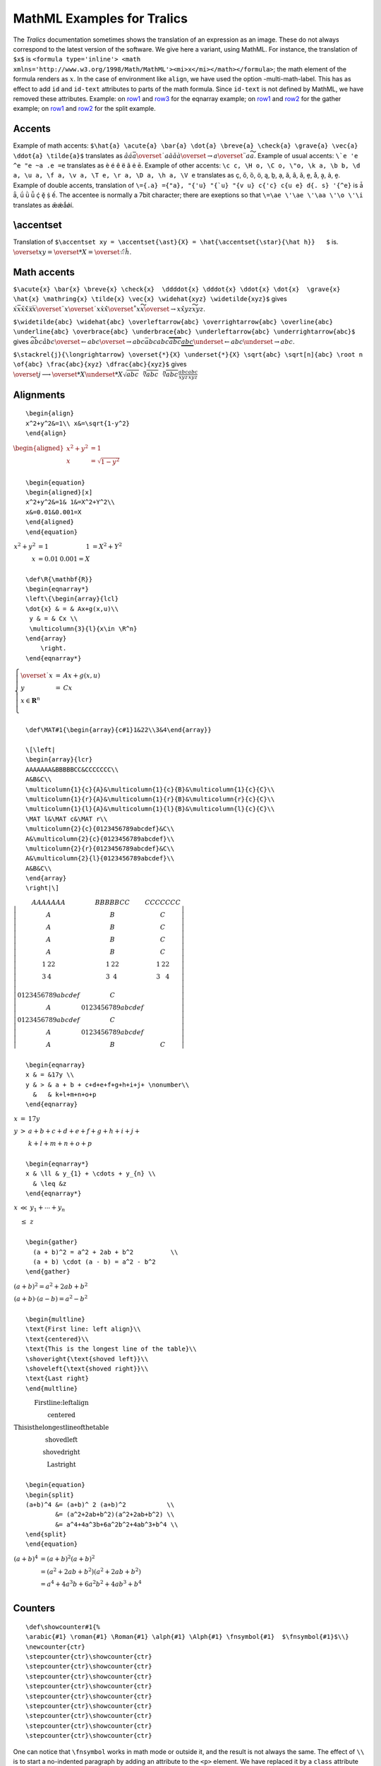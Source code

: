 MathML Examples for Tralics
===========================

The *Tralics* documentation sometimes shows the translation of an
expression as an image. These do not always correspond to the latest
version of the software. We give here a variant, using MathML. For
instance, the translation of ``$x$`` is
``<formula type='inline'> <math xmlns='http://www.w3.org/1998/Math/MathML'><mi>x</mi></math></formula>``;
the math element of the formula renders as :math:`x`. In the case of
environment like ``align``, we have used the option -multi-math-label.
This has as effect to add ``id`` and ``id-text`` attributes to parts of
the math formula. Since ``id-text`` is not defined by MathML, we have
removed these attributes. Example: on `row1 <#uid1>`__ and
`row3 <#uid2>`__ for the eqnarray example; on `row1 <#uid3>`__ and
`row2 <#uid3>`__ for the gather example; on `row1 <#uid5>`__ and
`row2 <#uid6>`__ for the split example.

.. _accent1:

Accents
-------

Example of math accents:
``$\hat{a} \acute{a} \bar{a} \dot{a} \breve{a} \check{a} \grave{a} \vec{a} \ddot{a} \tilde{a}$``
translates as
:math:`\hat{a}\acute{a}\bar{a}\overset{˙}{a}\breve{a}\check{a}\grave{a}\overset{\rightarrow}{a}\overset{¨}{a}\widetilde{a}`.
Example of usual accents: :literal:`\\`e \'e \^e \"e \~a \.e \=e`
translates as è é ê ë ã ė ē. Example of other accents:
``\c c, \H o, \C o, \"o, \k a, \b b, \d a, \u a, \f a, \v a, \T e, \r a, \D a, \h a, \V e``
translates as ç, ő, ȍ, ö, ą, ḇ, ạ, ă, ȃ, ǎ, ḛ, å, ḁ, ả, ḙ. Example of
double accents, translation of
:literal:`\\={\.a} \={\"a}, \"{\'u} \"{\`u} \"{\v u} \c{\'c} \c{\u e} \d{\. s} \'{\^e}`
is ǡ ǟ, ǘ ǜ ǚ ḉ ḝ ṩ ế. The accentee is normally a 7bit character; there
are exeptions so that ``\=\ae \'\ae \'\aa \'\o \'\i`` translates as
ǣǽǻǿí.

\\accentset
-----------

Translation of
``$\accentset xy = \accentset{\ast}{X} = \hat{\accentset{\star}{\hat h}}   $``
is.
:math:`\overset{x}{y} = \overset{*}{X} = \hat{\overset{☆}{\hat{h}}}`.

.. _acute:

Math accents
------------

``$\acute{x} \bar{x} \breve{x} \check{x}  \ddddot{x} \dddot{x} \ddot{x} \dot{x}  \grave{x} \hat{x} \mathring{x} \tilde{x} \vec{x} \widehat{xyz} \widetilde{xyz}$``
gives
:math:`\acute{x}\bar{x}\breve{x}\check{x}\ddddot{x}\dddot{x}\overset{¨}{x}\overset{˙}{x}\grave{x}\hat{x}\overset{˚}{x}\widetilde{x}\overset{\rightarrow}{x}\hat{xyz}\widetilde{xyz}`.

``$\widetilde{abc} \widehat{abc} \overleftarrow{abc} \overrightarrow{abc} \overline{abc} \underline{abc} \overbrace{abc} \underbrace{abc} \underleftarrow{abc} \underrightarrow{abc}$``
gives
:math:`\widetilde{abc}\hat{abc}\overset{\leftarrow}{abc}\overset{\rightarrow}{abc}\bar{abc}\underline{abc}\overbrace{abc}\underbrace{abc}\underset{\leftarrow}{abc}\underset{\rightarrow}{abc}`.

``$\stackrel{j}{\longrightarrow} \overset{*}{X} \underset{*}{X} \sqrt{abc} \sqrt[n]{abc} \root n \of{abc} \frac{abc}{xyz} \dfrac{abc}{xyz}$``
gives
:math:`\overset{j}{\longrightarrow}\overset{*}{X}\underset{*}{X}\sqrt{abc}\sqrt[n]{abc}\sqrt[n]{abc}\frac{abc}{xyz}\frac{abc}{xyz}`

.. _align:

Alignments
----------

.. container:: ltx-source

   ::

      \begin{align}
      x^2+y^2&=1\\ x&=\sqrt{1-y^2}
      \end{align}

:math:`\begin{aligned}
{x^{2} + y^{2}} & {= 1} \\
x & {= \sqrt{1 - y^{2}}} \\
\end{aligned}`

.. container:: ltx-source

   ::

      \begin{equation}
      \begin{aligned}[x]
      x^2+y^2&=1& 1&=X^2+Y^2\\
      x&=0.01&0.001=X
      \end{aligned}
      \end{equation}

:math:`\begin{array}{rlrl}
{x^{2} + y^{2}} & {= 1} & 1 & {= X^{2} + Y^{2}} \\
x & {= 0.01} & {0.001 = X} & \\
\end{array}`

.. container:: ltx-source

   ::

      \def\R{\mathbf{R}}
      \begin{eqnarray*}
      \left\{\begin{array}{lcl}
      \dot{x} & = & Ax+g(x,u)\\
       y & = & Cx \\
       \multicolumn{3}{l}{x\in \R^n} 
      \end{array}
          \right.
      \end{eqnarray*}

:math:`\begin{array}{r}
\left\{ \begin{array}{lcl}
\overset{˙}{x} & = & {Ax + g\left( x,u \right)} \\
y & = & {Cx} \\
{x \in \mathbf{R}^{n}} & & \\
\end{array} \right. \\
\end{array}`

.. container:: ltx-source

   ::

      \def\MAT#1{\begin{array}{c#1}1&22\\3&4\end{array}}

      \[\left|
      \begin{array}{lcr}
      AAAAAAA&BBBBBCC&CCCCCCC\\
      A&B&C\\
      \multicolumn{1}{c}{A}&\multicolumn{1}{c}{B}&\multicolumn{1}{c}{C}\\
      \multicolumn{1}{r}{A}&\multicolumn{1}{r}{B}&\multicolumn{r}{c}{C}\\
      \multicolumn{1}{l}{A}&\multicolumn{1}{l}{B}&\multicolumn{l}{c}{C}\\
      \MAT l&\MAT c&\MAT r\\
      \multicolumn{2}{c}{0123456789abcdef}&C\\
      A&\multicolumn{2}{c}{0123456789abcdef}\\
      \multicolumn{2}{r}{0123456789abcdef}&C\\
      A&\multicolumn{2}{l}{0123456789abcdef}\\
      A&B&C\\
      \end{array}
      \right|\]

:math:`\left| \begin{matrix}
{AAAAAAA} & {BBBBBCC} & {CCCCCCC} \\
A & B & C \\
A & B & C \\
A & B & C \\
A & B & C \\
\begin{array}{cl}
1 & 22 \\
3 & 4 \\
\end{array} & \begin{matrix}
1 & 22 \\
3 & 4 \\
\end{matrix} & \begin{array}{cr}
1 & 22 \\
3 & 4 \\
\end{array} \\
{0123456789abcdef} & C & \\
A & {0123456789abcdef} & \\
{0123456789abcdef} & C & \\
A & {0123456789abcdef} & \\
A & B & C \\
\end{matrix} \right|`

.. container:: ltx-source

   ::

      \begin{eqnarray}
      x & = &17y \\
      y & > & a + b + c+d+e+f+g+h+i+j+ \nonumber\\
        &   & k+l+m+n+o+p
      \end{eqnarray}

:math:`\begin{array}{ccl} x & = & {17y} \\ y & > & {a + b + c + d + e + f + g + h + i + j +} \\ & & {k + l + m + n + o + p} \\ \end{array}`

.. container:: ltx-source

   ::

      \begin{eqnarray*}
      x & \ll & y_{1} + \cdots + y_{n} \\
        & \leq &z
      \end{eqnarray*}

:math:`\begin{array}{ccl} x & \ll & {y_{1} + \cdots + y_{n}} \\ & \leq & z \\ \end{array}`

.. container:: ltx-source
   :name: gather

   ::

      \begin{gather}
        (a + b)^2 = a^2 + 2ab + b^2          \\
        (a + b) \cdot (a - b) = a^2 - b^2
      \end{gather}

:math:`\begin{matrix}
{\left( a + b \right)^{2} = a^{2} + 2ab + b^{2}} \\
{\left( a + b \right) \cdot \left( a - b \right) = a^{2} - b^{2}} \\
\end{matrix}`

.. container:: ltx-source

   ::

      \begin{multline}
      \text{First line: left align}\\
      \text{centered}\\
      \text{This is the longest line of the table}\\
      \shoveright{\text{shoved left}}\\
      \shoveleft{\text{shoved right}}\\
      \text{Last right}
      \end{multline}

:math:`\begin{matrix}
{\text{First}\text{line:}\text{left}\text{align}} \\
\text{centered} \\
{\text{This}\text{is}\text{the}\text{longest}\text{line}\text{of}\text{the}\text{table}} \\
{\text{shoved}\text{left}} \\
{\text{shoved}\text{right}} \\
{\text{Last}\text{right}} \\
\end{matrix}`

.. container:: ltx-source
   :name: split

   ::

      \begin{equation}
      \begin{split}
      (a+b)^4 &= (a+b)^ 2 (a+b)^2           \\
              &= (a^2+2ab+b^2)(a^2+2ab+b^2) \\
              &= a^4+4a^3b+6a^2b^2+4ab^3+b^4 \\
      \end{split}
      \end{equation}

:math:`\begin{array}{cl} \left( a + b \right)^{4} & {= \left( a + b \right)^{2}\left( a + b \right)^{2}} \\ & {= \left( a^{2} + 2ab + b^{2} \right)\left( a^{2} + 2ab + b^{2} \right)} \\ & {= a^{4} + 4a^{3}b + 6a^{2}b^{2} + 4ab^{3} + b^{4}} \\ \end{array}`

Counters
--------

.. container:: ltx-source

   ::

      \def\showcounter#1{%
      \arabic{#1} \roman{#1} \Roman{#1} \alph{#1} \Alph{#1} \fnsymbol{#1}  $\fnsymbol{#1}$\\}
      \newcounter{ctr}
      \stepcounter{ctr}\showcounter{ctr}
      \stepcounter{ctr}\showcounter{ctr}
      \stepcounter{ctr}\showcounter{ctr}
      \stepcounter{ctr}\showcounter{ctr}
      \stepcounter{ctr}\showcounter{ctr}
      \stepcounter{ctr}\showcounter{ctr}
      \stepcounter{ctr}\showcounter{ctr}
      \stepcounter{ctr}\showcounter{ctr}
      \stepcounter{ctr}\showcounter{ctr}

One can notice that ``\fnsymbol`` works in math mode or outside it, and
the result is not always the same. The effect of ``\\`` is to start a
no-indented paragraph by adding an attribute to the ``<p>`` element. We
have replaced it by a ``class`` attribute interpreted by the style
sheet.

.. container:: blanc

   1 i I a A \* :math:`*`

   2 ii II b B :math:`\dagger` :math:`\dagger`

   3 iii III c C :math:`\ddagger` :math:`\ddagger`

   4 iv IV d D § :math:`§`

   5 v V e E ¶ :math:`¶`

   6 vi VI f F :math:`\parallel` :math:`\parallel`

   7 vii VII g G \*\* :math:`**`

   8 viii VIII h H :math:`\dagger \dagger` :math:`\dagger \dagger`

   9 ix IX i I :math:`\ddagger \ddagger` :math:`\ddagger \ddagger`

The default translation of a Greek letter like ``\alpha`` is an entity.
There is an option -noentnames that replaces the entity names by
character references ``&alpha;`` will be replaced by ``&#x3B1;``. We
show here the entities.
:math:`\alpha\beta\gamma\delta\epsilon\epsilon\zeta\eta\theta\iota\kappa\lambda\mu\nu\xi\pi\rho\sigma\tau\upsilon\varphi\chi\psi\omega\varpi\varrho\varsigma\phi ϰ\vartheta`
:math:`\Gamma\Delta\Theta\Lambda\Xi\Sigma\mathrm{\Upsilon}\Phi\Pi\Psi\Omega`,
and the text version: α β γ δ ϵ ϵ ζ η θ ι κ λ μ ν ξ π ρ σ τ υ φ χ ψ ω ϖ
ϱ ς ϕ ϰ ϑ Γ Δ Θ Λ Ξ Σ ϒ Φ Π Ψ Ω

Binom
-----

.. container:: ltx-source

   ::

       
      \def\n{\mathchoice{a}{b}{c}{d}}
      $$\binom{\frac{\n+m}{2}} \n \quad
      \tbinom{\frac{\n+m}{2}} \n \quad
      \dbinom{\frac{\n+m}{2}} \n\qquad
      {}^{\binom{\frac{\n+m}{2}} \n \quad
      \tbinom{\frac{\n+m}{2}} \n \quad
      \dbinom{\frac{\n+m}{2}} \n}$$

:math:`\binom{\binom{c + m}{2}}{b}\binom{\binom{d + m}{2}}{c}\binom{\binom{c + m}{2}}{b}{}^{{(\binom{\binom{d + m}{2}}{d})}{(\binom{\binom{d + m}{2}}{c})}{(\binom{\binom{c + m}{2}}{b})}}`

.. container:: ltx-source

   ::

      ${a\over b}\quad {a\above1pt b}\quad {a\atop b}$
      ${a\overwithdelims() b}\quad {a\abovewithdelims()1pt b}%
        \quad {a\atopwithdelims() b}$

Translates as :math:`\frac{a}{b}\frac{a}{b}\binom{a}{b}` and
:math:`\left( \frac{a}{b} \right)\left( \frac{a}{b} \right)\binom{a}{b}`.

Bmod
----

.. container:: ltx-source

   ::

      \begin{align*}
      u& \equiv v+1 \mod{n^2} \\
      u& \equiv v+1 \bmod{n^2} \\
      u&   =    v+1 \pmod{n^2} \\
      u&   =    v+1 \pod{n^2} \\
      \end{align*}

:math:`\begin{aligned}
u & {\equiv v + 1\mspace{600mu}\operatorname{mod}\; n^{2}} \\
u & {\equiv v + 1\;\operatorname{mod}\; n^{2}} \\
u & {= v + 1\mspace{1800mu}\left( \operatorname{mod}\; n^{2} \right)} \\
u & {= v + 1\mspace{1800mu}\left( n^{2} \right)} \\
\end{aligned}`

\\boxed
-------

``$x = \boxed{\frac12}+z$`` translates as :math:`x = \begin{matrix}
\frac{1}{2} \\
\end{matrix} + z`.

Cases
-----

.. container:: ltx-source

   ::

      \[\text{The sign function: \ } 
      \mathcal{S}(x) = \begin{cases}
      -1&x<0 \\
      0&x=0 \\
      1&x>0
      \end{cases}
      \]

:math:`\text{The}\text{sign}\text{function:}\mathcal{S}\left( x \right) = \begin{cases}
{- 1} & {x < 0} \\
0 & {x = 0} \\
1 & {x > 0} \\
\end{cases}`

.. _math-font:

Math fonts
----------

``${\cal ABCDE FGHIJ KLMNO PQRST UVWXYZ}$`` gives
:math:`{\mathcal{A}\mathcal{B}\mathcal{C}\mathcal{D}\mathcal{E}}{\mathcal{F}\mathcal{G}\mathcal{H}\mathcal{I}\mathcal{J}}{\mathcal{K}\mathcal{L}\mathcal{M}\mathcal{N}\mathcal{O}}{\mathcal{P}\mathcal{Q}\mathcal{R}\mathcal{S}\mathcal{T}}{\mathcal{U}\mathcal{V}\mathcal{W}\mathcal{X}\mathcal{Y}\mathcal{Z}}`
when using Unicode characters in the SMP and
:math:`\mathcal{ABCDE}\mathcal{FGHIJ}\mathcal{KLMNO}\mathcal{PQRST}\mathcal{UVWXYZ}`
when using 7-bit characters and ``mathvariant`` attribute. The two
results should be identical.

Style
-----

.. container:: ltx-source

   ::

      ${\frac12}{x\displaystyle\frac 12} 
      {x\textstyle\frac 12}{x\scriptstyle\frac 12}{x\scriptscriptstyle\frac 12} \qquad
      {x\displaystyle a}+{x\textstyle a}+{x\scriptstyle a}+{x\scriptscriptstyle a}\qquad
      \frac{x\displaystyle a}{x\textstyle b}+\frac{x\scriptstyle a}{x\scriptscriptstyle b}$

Translates to

:math:`\frac{1}{2}{x\frac{1}{2}}{x\frac{1}{2}}{x\frac{1}{2}}{x\frac{1}{2}}{xa} + {xa} + {xa} + {xa}\frac{xa}{xb} + \frac{xa}{xb}`

.. _frac:

Fractions
---------

.. container:: ltx-source

   ::

      $$\frac12 \dfrac 12 \tfrac12 \qquad
      {}^{\frac12 \dfrac 12 \tfrac12}$$

:math:`\frac{1}{2}\frac{1}{2}\frac{1}{2}{}^{\frac{1}{2}\frac{1}{2}\frac{1}{2}}`

.. container:: ltx-source

   ::

      \def\N{\mathchoice{a}{b}{c}{d}}
      $$\frac{\N\frac{\N+m}{2}} \N \quad
      \tfrac{\N\frac{\N+m}{2}} \N \quad
      \dfrac{\N\frac{\N+m}{2}} \N
      $$

:math:`\frac{b\frac{c + m}{2}}{b}\frac{c\frac{d + m}{2}}{c}\frac{b\frac{c + m}{2}}{b}`

.. container:: ltx-source

   ::

      $$\genfrac{}{}{}{}12 % this is \frac 
      \genfrac[]{2pt}{2}{aaa}{bbb} % brackets, small, thick 
      \genfrac(){0cm}{0}nm % this is \dbinom 
      $$

:math:`\frac{1}{2}\left\lbrack \frac{aaa}{bbb} \right\rbrack\binom{n}{m}`

.. _math1:

Math tables
-----------

.. container:: ltx-source

   ::

      $\smallint \int \land \wedge \lor \owns \ni \notin
      \neg \lnot \gets \leftarrow \to \rightarrow
      \gtrless \geqslant \leqslant \iff \backslash$

Translation
:math:`\left. \int\int \land \land \vee \ni \ni \notin \neg\neg\leftarrow\leftarrow\rightarrow\rightarrow \gtrless \geqslant \leqslant \Leftrightarrow \smallsetminus \right.`

.. container:: ltx-source

   ::

       
      $ \pm \mp \times \div \ast \star \circ \bullet \cdot 
      \cap \cup \uplus \sqcap \sqcup \vee \wedge \setminus \wr
      \diamond \bigtriangleup \bigtriangledown \triangleleft \triangleright
      \oplus \ominus \otimes \oslash \odot \bigcirc \dagger \ddagger \amalg$

Table 8.4
:math:`\pm \mp \times \div *☆ \circ \bullet \cdot \cap \cup \uplus \sqcap \sqcup \vee \land \smallsetminus \wr \diamond \bigtriangleup \bigtriangledown \triangleleft \triangleright \oplus \ominus \otimes \oslash \odot ◯ \dagger \ddagger \amalg`

.. container:: ltx-source

   ::

      $\le \leq \succ \simeq \parallel \subseteq \sqsubset \doteq
      \ge \geq \sim \mid \subset \subseteq \ne \neq \frown \vdash
      \equiv \perp \ll \supset \cong \smile \in \dashv 
      \models \preceq \gg \approx \Join \sqsubseteq \ni
      \prec \succeq \asymp \bowtie \sqsupseteq \propto$

Table 8.5
:math:`\leq \leq \succ \simeq \parallel \subseteq ⊏ \doteq \geq \geq \sim \mid \subset \subseteq \neq \neq \frown \vdash \equiv \bot \ll \supset \cong \smile \in \dashv \models \preceq \gg \approx \bowtie \sqsubseteq \ni \prec \succeq \asymp \bowtie \sqsupseteq \propto`

.. container:: ltx-source

   ::

      $\leftarrow\longleftarrow  \Leftarrow \Longleftarrow 
      \rightarrow \longrightarrow \Rightarrow \Longrightarrow
      \leftrightarrow \Leftrightarrow \longleftrightarrow\Longleftrightarrow
      \mapsto \longmapsto \hookleftarrow \hookrightarrow
      \leftharpoondown \leftharpoonup \rightharpoondown \rightharpoonup
      \uparrow \Uparrow  \updownarrow \Updownarrow 
      \downarrow \Downarrow \nearrow \searrow \swarrow \nwarrow
      $

Table 8.6
:math:`\left. \leftarrow\longleftarrow\Leftarrow\Longleftarrow\rightarrow\longrightarrow\Rightarrow\Longrightarrow\leftrightarrow\Leftrightarrow\longleftrightarrow\Longleftrightarrow\mapsto\longmapsto\hookleftarrow\hookrightarrow\leftharpoondown\leftharpoonup\rightharpoondown\rightharpoonup\uparrow\Uparrow\updownarrow\Updownarrow\downarrow\Downarrow\nearrow\searrow\swarrow\nwarrow \right.`

.. container:: ltx-source

   ::

      $\ldots \prime \exists \Diamond \top \bot \mho 
      \cdots \forall \nabla \imath \flat \clubsuit \Re
      \vdots \infty \surd \jmath \natural \diamondsuit \Im
      \ddots \hbar \square \ell \sharp \heartsuit \angle
      \aleph \emptyset \triangle \neg \wp \spadesuit \partial$

Table 8.7:
:math:`...'\exists \diamond \top\bot ℧\cdots\forall\nabla\imath\flat\clubsuit\Re \vdots \infty{\sqrt{}}j\natural ♦\Im \ddots \hslash\square\ell\sharp ♥\angle\aleph\varnothing\vartriangle\neg\wp\spadesuit\partial`

.. container:: ltx-source

   ::

      $\coprod \bigvee \bigwedge \biguplus \bigcap \bigcup \int \sum 
       \prod \bigotimes \bigoplus \oint \bigsqcup  \bigodot$

Table 8.8:
:math:`\coprod\bigvee\bigwedge \uplus \bigcap\bigcup\int\sum\prod\bigotimes\bigoplus\oint\bigsqcup\bigodot`

.. container:: ltx-source

   ::

       
      $$\arccos^2 (x),\, \arcsin^2(x),\,  \arctan^2(x),\,  \arg^2(x),\, 
        \cos^2(x),\,  \cosh^2(x)  ,\, \cot^2(x)$$
      $$\coth^2(x),\, \csc^2(x),\,   \deg^2(x),\,   \dim^2(x),\, \exp^2(x),\, 
        \hom^2(x),\,  \ker^2(x) ,\, \lg^2(x)$$
      $$\ln^2(x),\, \log^2(x),\,  \Pr^2(x),\, \sec^2(x),\, \sin^2(x) 
        ,\,\sinh^2(x),\,  \tan^2(x),\, \tanh^2(x) $$
      $$\det_{x=1},\, \gcd_{x=1},\, \inf_{x=1},\, \injlim_{x=1},\, \lim_{x=1},\, 
      \liminf_{x=1},\,\limsup_{x=1},\,\max_{x=1},\, \min_{x=1},\, 
       \projlim_{x=1},\, \sup_{x=1}
      $$

Table 8.9

:math:`\arccos^{2}\left( x \right),\,\arcsin^{2}\left( x \right),\,\arctan^{2}\left( x \right),\,\arg^{2}\left( x \right),\,\cos^{2}\left( x \right),\,\cosh^{2}\left( x \right),\,\cot^{2}\left( x \right)`
:math:`\coth^{2}\left( x \right),\,\csc^{2}\left( x \right),\,\deg^{2}\left( x \right),\,\dim^{2}\left( x \right),\,\exp^{2}\left( x \right),\,\hom^{2}\left( x \right),\,\ker^{2}\left( x \right),\,\lg^{2}\left( x \right)`
:math:`\ln^{2}\left( x \right),\,\log^{2}\left( x \right),\,\Pr^{2}\left( x \right),\,\sec^{2}\left( x \right),\,\sin^{2}\left( x \right),\,\sinh^{2}\left( x \right),\,\tan^{2}\left( x \right),\,\tanh^{2}\left( x \right)`
:math:`\det\limits_{x = 1},\,\gcd\limits_{x = 1},\,\inf\limits_{x = 1},\,\operatorname{inj\ lim}\limits_{x = 1},\,\lim\limits_{x = 1},\,\operatorname{lim\ inf}\limits_{x = 1},\,\operatorname{lim\ sup}\limits_{x = 1},\,\max\limits_{x = 1},\,\min\limits_{x = 1},\,\operatorname{proj\ lim}\limits_{x = 1},\,\sup\limits_{x = 1}`

.. container:: ltx-source

   ::

      \def\kernel{\frac{x^1_2}{y^3_4}}
      \def\test{
      \left\lmoustache\left\uparrow\left\Uparrow\left\updownarrow\left\lgroup
      \kernel
      \right\rgroup\right\Updownarrow\right\Downarrow\right\downarrow\right\rmoustache}
      $\test$
      $\let\left\relax\let\right\relax \test$
      $\def\kernel{\int_0^{\frac{x^1_2}{y^3_4}}} \test$

Translation is
:math:`⎰\left. \uparrow\left. \Uparrow\left. \updownarrow{〔\frac{x_{2}^{1}}{y_{4}^{3}}〕}\Updownarrow \right.\Downarrow \right.\downarrow \right.⎱`
and
:math:`\left. ⎰\uparrow\Uparrow\updownarrow{〔\frac{x_{2}^{1}}{y_{4}^{3}}〕}\Updownarrow\Downarrow\downarrow ⎱ \right.`
and
:math:`⎰\left. \uparrow\left. \Uparrow\left. \updownarrow{〔\int_{0}^{\frac{x_{2}^{1}}{y_{4}^{3}}}〕}\Updownarrow \right.\Downarrow \right.\downarrow \right.⎱`

Delimiters
----------

.. container:: ltx-source

   ::

       
      $
      \def\kernel{\frac{x^1_2}{y^3_4}}
      \left\Vert\left|\left[\left(\left\{ \kernel \right\}\right)\right]\right|\right\Vert
      \left\vert\left|\left<\left\langle \kernel \right\rangle\right>\right|\right\vert
      \left\lbrace\left\lceil\left\lfloor \kernel \right\rfloor\right\rceil\right\rbrace
      \lbrack\rbrack
      $

Translation
:math:`{\parallel \left| \left\lbrack \left( \left\{ \frac{x_{2}^{1}}{y_{4}^{3}} \right\} \right) \right\rbrack \right| \parallel}\left| \left| \left\langle \left\langle \frac{x_{2}^{1}}{y_{4}^{3}} \right\rangle \right\rangle \right| \right|\left\{ \left\lceil \left\lfloor \frac{x_{2}^{1}}{y_{4}^{3}} \right\rfloor \right\rceil \right\}{\lbrack\rbrack}`

.. container:: ltx-source

   ::

       
      \[ \left(\left[\left\lbrack \left\{\left\lbrace\left\lfloor 
      \left\lceil\left\langle\left/ \left|\left\|\left\uparrow 
      \left\downarrow\left\updownarrow\left<\left\lmoustache
      \left\lgroup\frac 12\right\rgroup
      \right\rmoustache\right>\right\Updownarrow\right\downarrow 
      \right\Uparrow\right\Vert\right\vert \right\backslash\right\rangle
      \right\rceil\right\rfloor\right\rbrace\right\} \right\rbrack\right]\right)\]

:math:`\left( \left\lbrack \left\lbrack \left\{ \left\{ \left\lfloor \left\lceil \left\langle {/\left| {\parallel \left. \uparrow\left. \downarrow\left. \updownarrow\left\langle {⎰{〔\frac{1}{2}〕}⎱} \right\rangle\Updownarrow \right.\downarrow \right.\Uparrow \right. \parallel} \right| \smallsetminus} \right\rangle \right\rceil \right\rfloor \right\} \right\} \right\rbrack \right\rbrack \right)`

.. _math2:

Math examples
-------------

.. container:: ltx-source

   ::

      \providecommand\operatorname[1]{%
        \mathmo{#1}%
        \mathattribute{form}{prefix}%
        \mathattribute{movablelimits}{true}%
      }
      \def\Dmin{\operatorname{dmin}}
      $\min _xf(x) >\Dmin _xf(x)$.

Translation
:math:`\min_{x}f\left( x \right) > \operatorname{dmin}_{x}f\left( x \right)`

Limits
------

.. container:: ltx-source

   ::

      \def\A#1{\mathop a #1_b, \mathop a#1^c, \mathop a#1_b^c\qquad}
      $\A{} \A\limits \A\nolimits \A\displaylimits $
      \[\A{} \A\limits \A\nolimits \A\displaylimits \]

Compare the inline math formula
:math:`a_{b},a^{c},a_{b}^{c}\underset{b}{a},\overset{c}{a},\underset{b}{\overset{c}{a}} a_{b},a^{c},a_{b}^{c} a_{b},a^{c},a_{b}^{c}`
and the display math formula

:math:`\underset{b}{a},\overset{c}{a},\underset{b}{\overset{c}{a}}\underset{b}{a},\overset{c}{a},\underset{b}{\overset{c}{a}} a_{b},a^{c},a_{b}^{c}\underset{b}{a},\overset{c}{a},\underset{b}{\overset{c}{a}}`

.. container:: ltx-source

   ::

      \DeclareMathOperator{\Sin}{sin}
      \DeclareMathOperator*{\Limsup}{lim \, sup}
      %% the effect of * is visible only in display style
      \[\Sin^2 = \sin^2 = \operatorname{sin}^2 \quad
      \Limsup_x = \limsup_x = \operatorname*{lim\;sup}_x \]

:math:`\sin^{2} = \sin^{2} = \sin^{2}\operatorname{lim\ sup}\limits_{x} = \operatorname{lim\ sup}\limits_{x} = \operatorname{lim\ sup}\limits_{x}`

Attributes
----------

.. container:: ltx-source

   ::

      \begin{align}
      \formulaattribute{tag}{8-2-3}
      \thismathattribute{background}{yellow}
      \tableattribute{mathcolor}{red}
      \rowattribute{mathvariant}{bold} x^2 + y^2+100 &=  z^2 \\
      \cellattribute{columnalign}{left}\cellattribute{class}{bl}  x^3 + y^3+1 &<  z^3
      \cellattribute{mathbackground}{white}\cellattribute{mathvariant}{bold} 
      \end{align}

This example produces illegal MathML (illegal attribute names) so that
what you see below is a modification of the MathML code produced by
*Tralics*. The attribute ``background`` is illegal, it was replaced by
``mathbackground``. This attribute, as well as ``mathcolor`` and
``mathvariant`` can only be put in token elements. So we inserted two
``<mstyle>`` elements with the attributes, one that contains the table,
one that contains the content of the last cell. It is not possible to
add a ``mathvariant`` attribute to the first row since (a) one cannot
put the row in a ``<mstyle>`` element and (b) the child of the row
cannot be a ``<mstyle>`` element.

:math:`\begin{array}{cl}
{x^{2} + y^{2} + 100} & {= z^{2}} \\
{x^{3} + y^{3} + 1} & \mathbf{< z^{3}} \\
\end{array}`

.. _spacing:

Math spacing
------------

.. container:: ltx-source

   ::

      Math spacing\\
      $xxxxx$\\
      $x\,x\>x\;x\!x$\\
      $a\,\,\,\,\,a\>\>\>\>\>a$\\
      $a\;\;\;a\;\;\;\;a$\\
        

| Math spacing
| :math:`xxxxx`
| :math:`x\, x\ x\; x\! x`
| :math:`a\,\,\,\,\, a\ \ \ \ \ a`
| :math:`a\;\;\; a\;\;\;\; a`

Sideset
-------

.. container:: ltx-source

   ::

      $\sideset{}{'}\sum_i x_i$
      $\sideset{^{a}_b}{_{D}^c}\sum_x^yw$

Translates as ∑' i x i and ∑Dcba x y w; same formula in
``\displaystyle`` added ∑' i x i and ∑Dcba x y w

.. container:: ltx-source

   ::

      \[\xleftarrow{U+u}  \xleftarrow[D+d]{} \xleftarrow[U+u+v]{D+d}
      \xrightarrow{U+u}  \xrightarrow[D+d]{} \xrightarrow[U+u]{P+p+q}\]

:math:`\overset{U + u}{\leftarrow}\underset{D + d}{\leftarrow}\underset{U + u + v}{\overset{D + d}{\leftarrow}}\overset{U + u}{\rightarrow}\underset{D + d}{\rightarrow}\underset{U + u}{\overset{P + p + q}{\rightarrow}}`

Characters
----------

The following tables were generated accorging to the code given in `this
file <doc-chars.html>`__. We have regoupred all characters with Unicode
betwenn U+1D400 and U+1D7FF in a single table. At position 1D551 there
is ``\red\mathZopf`` where the first fommand is defined by
``\def\red#1{#1\mathattribute{mathcolor}{red}}``. This means that the
character shouls be there, but is in fact at position U+2124.

:math:`\begin{array}{lcccccccccccccccc}
\text{1d400} & \mathbf{A} & \mathbf{B} & \mathbf{C} & \mathbf{D} & \mathbf{E} & \mathbf{F} & \mathbf{G} & \mathbf{H} & \mathbf{I} & \mathbf{J} & \mathbf{K} & \mathbf{L} & \mathbf{M} & \mathbf{N} & \mathbf{O} & \mathbf{P} \\
\text{1d410} & \mathbf{Q} & \mathbf{R} & \mathbf{S} & \mathbf{T} & \mathbf{U} & \mathbf{V} & \mathbf{W} & \mathbf{X} & \mathbf{Y} & \mathbf{Z} & \mathbf{a} & \mathbf{b} & \mathbf{c} & \mathbf{d} & \mathbf{e} & \mathbf{f} \\
\text{1d420} & \mathbf{g} & \mathbf{h} & \mathbf{i} & \mathbf{j} & \mathbf{k} & \mathbf{l} & \mathbf{m} & \mathbf{n} & \mathbf{o} & \mathbf{p} & \mathbf{q} & \mathbf{r} & \mathbf{s} & \mathbf{t} & \mathbf{u} & \mathbf{v} \\
\text{1d430} & \mathbf{w} & \mathbf{x} & \mathbf{y} & \mathbf{z} & A & B & C & D & E & F & G & H & I & J & K & L \\
\text{1d440} & M & N & O & P & Q & R & S & T & U & V & W & X & Y & Z & a & b \\
\text{1d450} & c & d & e & f & g & h & i & j & k & l & m & n & o & p & q & r \\
\text{1d460} & s & t & u & v & w & x & y & z & \mathbf{A} & \mathbf{B} & \mathbf{C} & \mathbf{D} & \mathbf{E} & \mathbf{F} & \mathbf{G} & \mathbf{H} \\
\text{1d470} & \mathbf{I} & \mathbf{J} & \mathbf{K} & \mathbf{L} & \mathbf{M} & \mathbf{N} & \mathbf{O} & \mathbf{P} & \mathbf{Q} & \mathbf{R} & \mathbf{S} & \mathbf{T} & \mathbf{U} & \mathbf{V} & \mathbf{W} & \mathbf{X} \\
\text{1d480} & \mathbf{Y} & \mathbf{Z} & \mathbf{a} & \mathbf{b} & \mathbf{c} & \mathbf{d} & \mathbf{e} & \mathbf{f} & \mathbf{g} & \mathbf{h} & \mathbf{i} & \mathbf{j} & \mathbf{k} & \mathbf{l} & \mathbf{m} & \mathbf{n} \\
\text{1d490} & \mathbf{o} & \mathbf{p} & \mathbf{q} & \mathbf{r} & \mathbf{s} & \mathbf{t} & \mathbf{u} & \mathbf{v} & \mathbf{w} & \mathbf{x} & \mathbf{y} & \mathbf{z} & \mathcal{A} & \mathcal{B} & \mathcal{C} & \mathcal{D} \\
\text{1d4a0} & \mathcal{E} & \mathcal{F} & \mathcal{G} & \mathcal{H} & \mathcal{I} & \mathcal{J} & \mathcal{K} & \mathcal{L} & \mathcal{M} & \mathcal{N} & \mathcal{O} & \mathcal{P} & \mathcal{Q} & \mathcal{R} & \mathcal{S} & \mathcal{T} \\
\text{1d4b0} & \mathcal{U} & \mathcal{V} & \mathcal{W} & \mathcal{X} & \mathcal{Y} & \mathcal{Z} & \mathcal{a} & \mathcal{b} & \mathcal{c} & \mathcal{d} & \mathcal{e} & \mathcal{f} & \mathcal{g} & \mathcal{h} & \mathcal{i} & \mathcal{j} \\
\text{1d4c0} & \mathcal{k} & \mathcal{l} & \mathcal{m} & \mathcal{n} & \mathcal{o} & \mathcal{p} & \mathcal{q} & \mathcal{r} & \mathcal{s} & \mathcal{t} & \mathcal{u} & \mathcal{v} & \mathcal{w} & \mathcal{x} & \mathcal{y} & \mathcal{z} \\
\text{1d4d0} & \mathcal{A} & \mathcal{B} & \mathcal{C} & \mathcal{D} & \mathcal{E} & \mathcal{F} & \mathcal{G} & \mathcal{H} & \mathcal{I} & \mathcal{J} & \mathcal{K} & \mathcal{L} & \mathcal{M} & \mathcal{N} & \mathcal{O} & \mathcal{P} \\
\text{1d4e0} & \mathcal{Q} & \mathcal{R} & \mathcal{S} & \mathcal{T} & \mathcal{U} & \mathcal{V} & \mathcal{W} & \mathcal{X} & \mathcal{Y} & \mathcal{Z} & \mathcal{a} & \mathcal{b} & \mathcal{c} & \mathcal{d} & \mathcal{e} & \mathcal{f} \\
\text{1d4f0} & \mathcal{g} & \mathcal{h} & \mathcal{i} & \mathcal{j} & \mathcal{k} & \mathcal{l} & \mathcal{m} & \mathcal{n} & \mathcal{o} & \mathcal{p} & \mathcal{q} & \mathcal{r} & \mathcal{s} & \mathcal{t} & \mathcal{u} & \mathcal{v} \\
\text{1d500} & \mathcal{w} & \mathcal{x} & \mathcal{y} & \mathcal{z} & \mathfrak{A} & \mathfrak{B} & \mathfrak{C} & \mathfrak{D} & \mathfrak{E} & \mathfrak{F} & \mathfrak{G} & \mathfrak{H} & \Im & \mathfrak{J} & \mathfrak{K} & \mathfrak{L} \\
\text{1d510} & \mathfrak{M} & \mathfrak{N} & \mathfrak{O} & \mathfrak{P} & \mathfrak{Q} & \Re & \mathfrak{S} & \mathfrak{T} & \mathfrak{U} & \mathfrak{V} & \mathfrak{W} & \mathfrak{X} & \mathfrak{Y} & \mathfrak{Z} & \mathfrak{a} & \mathfrak{b} \\
\text{1d520} & \mathfrak{c} & \mathfrak{d} & \mathfrak{e} & \mathfrak{f} & \mathfrak{g} & \mathfrak{h} & \mathfrak{i} & \mathfrak{j} & \mathfrak{k} & \mathfrak{l} & \mathfrak{m} & \mathfrak{n} & \mathfrak{o} & \mathfrak{p} & \mathfrak{q} & \mathfrak{r} \\
\text{1d530} & \mathfrak{s} & \mathfrak{t} & \mathfrak{u} & \mathfrak{v} & \mathfrak{w} & \mathfrak{x} & \mathfrak{y} & \mathfrak{z} & \mathbb{A} & \mathbb{B} & \mathbb{C} & \mathbb{D} & \mathbb{E} & \mathbb{F} & \mathbb{G} & \mathbb{H} \\
\text{1d540} & \mathbb{I} & \mathbb{J} & \mathbb{K} & \mathbb{L} & \mathbb{M} & \mathbb{N} & \mathbb{O} & \mathbb{P} & \mathbb{Q} & \mathbb{R} & \mathbb{S} & \mathbb{T} & \mathbb{U} & \mathbb{V} & \mathbb{W} & \mathbb{X} \\
\text{1d550} & \mathbb{Y} & \mathbb{Z} & \mathbb{a} & \mathbb{b} & \mathbb{c} & \mathbb{d} & \mathbb{e} & \mathbb{f} & \mathbb{g} & \mathbb{h} & \mathbb{i} & \mathbb{j} & \Bbbk & \mathbb{l} & \mathbb{m} & \mathbb{n} \\
\text{1d560} & \mathbb{o} & \mathbb{p} & \mathbb{q} & \mathbb{r} & \mathbb{s} & \mathbb{t} & \mathbb{u} & \mathbb{v} & \mathbb{w} & \mathbb{x} & \mathbb{y} & \mathbb{z} & \mathfrak{A} & \mathfrak{B} & \mathfrak{C} & \mathfrak{D} \\
\text{1d570} & \mathfrak{E} & \mathfrak{F} & \mathfrak{G} & \mathfrak{H} & \mathfrak{I} & \mathfrak{J} & \mathfrak{K} & \mathfrak{L} & \mathfrak{M} & \mathfrak{N} & \mathfrak{O} & \mathfrak{P} & \mathfrak{Q} & \mathfrak{R} & \mathfrak{S} & \mathfrak{T} \\
\text{1d580} & \mathfrak{U} & \mathfrak{V} & \mathfrak{W} & \mathfrak{X} & \mathfrak{Y} & \mathfrak{Z} & \mathfrak{a} & \mathfrak{b} & \mathfrak{c} & \mathfrak{d} & \mathfrak{e} & \mathfrak{f} & \mathfrak{g} & \mathfrak{h} & \mathfrak{i} & \mathfrak{j} \\
\text{1d590} & \mathfrak{k} & \mathfrak{l} & \mathfrak{m} & \mathfrak{n} & \mathfrak{o} & \mathfrak{p} & \mathfrak{q} & \mathfrak{r} & \mathfrak{s} & \mathfrak{t} & \mathfrak{u} & \mathfrak{v} & \mathfrak{w} & \mathfrak{x} & \mathfrak{y} & \mathfrak{z} \\
\text{1d5a0} & \mathsf{A} & \mathsf{B} & \mathsf{C} & \mathsf{D} & \mathsf{E} & \mathsf{F} & \mathsf{G} & \mathsf{H} & \mathsf{I} & \mathsf{J} & \mathsf{K} & \mathsf{L} & \mathsf{M} & \mathsf{N} & \mathsf{O} & \mathsf{P} \\
\text{1d5b0} & \mathsf{Q} & \mathsf{R} & \mathsf{S} & \mathsf{T} & \mathsf{U} & \mathsf{V} & \mathsf{W} & \mathsf{X} & \mathsf{Y} & \mathsf{Z} & \mathsf{a} & \mathsf{b} & \mathsf{c} & \mathsf{d} & \mathsf{e} & \mathsf{f} \\
\text{1d5c0} & \mathsf{g} & \mathsf{h} & \mathsf{i} & \mathsf{j} & \mathsf{k} & \mathsf{l} & \mathsf{m} & \mathsf{n} & \mathsf{o} & \mathsf{p} & \mathsf{q} & \mathsf{r} & \mathsf{s} & \mathsf{t} & \mathsf{u} & \mathsf{v} \\
\text{1d5d0} & \mathsf{w} & \mathsf{x} & \mathsf{y} & \mathsf{z} & \mathbf{A} & \mathbf{B} & \mathbf{C} & \mathbf{D} & \mathbf{E} & \mathbf{F} & \mathbf{G} & \mathbf{H} & \mathbf{I} & \mathbf{J} & \mathbf{K} & \mathbf{L} \\
\text{1d5e0} & \mathbf{M} & \mathbf{N} & \mathbf{O} & \mathbf{P} & \mathbf{Q} & \mathbf{R} & \mathbf{S} & \mathbf{T} & \mathbf{U} & \mathbf{V} & \mathbf{W} & \mathbf{X} & \mathbf{Y} & \mathbf{Z} & \mathbf{a} & \mathbf{b} \\
\text{1d5f0} & \mathbf{c} & \mathbf{d} & \mathbf{e} & \mathbf{f} & \mathbf{g} & \mathbf{h} & \mathbf{i} & \mathbf{j} & \mathbf{k} & \mathbf{l} & \mathbf{m} & \mathbf{n} & \mathbf{o} & \mathbf{p} & \mathbf{q} & \mathbf{r} \\
\text{1d600} & \mathbf{s} & \mathbf{t} & \mathbf{u} & \mathbf{v} & \mathbf{w} & \mathbf{x} & \mathbf{y} & \mathbf{z} & \mathsf{A} & \mathsf{B} & \mathsf{C} & \mathsf{D} & \mathsf{E} & \mathsf{F} & \mathsf{G} & \mathsf{H} \\
\text{1d610} & \mathsf{I} & \mathsf{J} & \mathsf{K} & \mathsf{L} & \mathsf{M} & \mathsf{N} & \mathsf{O} & \mathsf{P} & \mathsf{Q} & \mathsf{R} & \mathsf{S} & \mathsf{T} & \mathsf{U} & \mathsf{V} & \mathsf{W} & \mathsf{X} \\
\text{1d620} & \mathsf{Y} & \mathsf{Z} & \mathsf{a} & \mathsf{b} & \mathsf{c} & \mathsf{d} & \mathsf{e} & \mathsf{f} & \mathsf{g} & \mathsf{h} & \mathsf{i} & \mathsf{j} & \mathsf{k} & \mathsf{l} & \mathsf{m} & \mathsf{n} \\
\text{1d630} & \mathsf{o} & \mathsf{p} & \mathsf{q} & \mathsf{r} & \mathsf{s} & \mathsf{t} & \mathsf{u} & \mathsf{v} & \mathsf{w} & \mathsf{x} & \mathsf{y} & \mathsf{z} & \mathbf{A} & \mathbf{B} & \mathbf{C} & \mathbf{D} \\
\text{1d640} & \mathbf{E} & \mathbf{F} & \mathbf{G} & \mathbf{H} & \mathbf{I} & \mathbf{J} & \mathbf{K} & \mathbf{L} & \mathbf{M} & \mathbf{N} & \mathbf{O} & \mathbf{P} & \mathbf{Q} & \mathbf{R} & \mathbf{S} & \mathbf{T} \\
\text{1d650} & \mathbf{U} & \mathbf{V} & \mathbf{W} & \mathbf{X} & \mathbf{Y} & \mathbf{Z} & \mathbf{a} & \mathbf{b} & \mathbf{c} & \mathbf{d} & \mathbf{e} & \mathbf{f} & \mathbf{g} & \mathbf{h} & \mathbf{i} & \mathbf{j} \\
\text{1d660} & \mathbf{k} & \mathbf{l} & \mathbf{m} & \mathbf{n} & \mathbf{o} & \mathbf{p} & \mathbf{q} & \mathbf{r} & \mathbf{s} & \mathbf{t} & \mathbf{u} & \mathbf{v} & \mathbf{w} & \mathbf{x} & \mathbf{y} & \mathbf{z} \\
\text{1d670} & \mathtt{A} & \mathtt{B} & \mathtt{C} & \mathtt{D} & \mathtt{E} & \mathtt{F} & \mathtt{G} & \mathtt{H} & \mathtt{I} & \mathtt{J} & \mathtt{K} & \mathtt{L} & \mathtt{M} & \mathtt{N} & \mathtt{O} & \mathtt{P} \\
\text{1d670} & \mathtt{A} & \mathtt{B} & \mathtt{C} & \mathtt{D} & \mathtt{E} & \mathtt{F} & \mathtt{G} & \mathtt{H} & \mathtt{I} & \mathtt{J} & \mathtt{K} & \mathtt{L} & \mathtt{M} & \mathtt{N} & \mathtt{O} & \mathtt{P} \\
\text{1d680} & \mathtt{Q} & \mathtt{R} & \mathtt{S} & \mathtt{T} & \mathtt{U} & \mathtt{V} & \mathtt{W} & \mathtt{X} & \mathtt{Y} & \mathtt{Z} & \mathtt{a} & \mathtt{b} & \mathtt{c} & \mathtt{d} & \mathtt{e} & \mathtt{f} \\
\text{1d690} & \mathtt{g} & \mathtt{h} & \mathtt{i} & \mathtt{j} & \mathtt{k} & \mathtt{l} & \mathtt{m} & \mathtt{n} & \mathtt{o} & \mathtt{p} & \mathtt{q} & \mathtt{r} & \mathtt{s} & \mathtt{t} & \mathtt{u} & \mathtt{v} \\
\text{1d6a0} & \mathtt{w} & \mathtt{x} & \mathtt{y} & \mathtt{z} & & & & & \mathbf{Α} & \mathbf{Β} & \mathbf{\Gamma} & \mathbf{\Delta} & \mathbf{Ε} & \mathbf{Ζ} & \mathbf{Η} & \mathbf{\Theta} \\
\text{1d6b0} & \mathbf{Ι} & \mathbf{Κ} & \mathbf{\Lambda} & \mathbf{Μ} & \mathbf{Ν} & \mathbf{\Xi} & \mathbf{Ο} & \mathbf{\Pi} & \mathbf{Ρ} & \mathbf{ϴ} & \mathbf{\Sigma} & \mathbf{Τ} & \mathbf{\Upsilon} & \mathbf{\Phi} & \mathbf{Χ} & \mathbf{\Psi} \\
\text{1d6c0} & \mathbf{\Omega} & \mathbf{∇} & \mathbf{α} & \mathbf{β} & \mathbf{γ} & \mathbf{δ} & \mathbf{ε} & \mathbf{ζ} & \mathbf{η} & \mathbf{θ} & \mathbf{ι} & \mathbf{κ} & \mathbf{λ} & \mathbf{μ} & \mathbf{ν} & \mathbf{ξ} \\
\text{1d6d0} & \mathbf{ο} & \mathbf{π} & \mathbf{ρ} & \mathbf{ς} & \mathbf{σ} & \mathbf{τ} & \mathbf{υ} & \mathbf{φ} & \mathbf{χ} & \mathbf{ψ} & \mathbf{ω} & \mathbf{∂} & \mathbf{ϵ} & \mathbf{ϑ} & \mathbf{ϰ} & \mathbf{ϕ} \\
\text{1d6e0} & \mathbf{ϱ} & \mathbf{ϖ} & \mathit{Α} & \mathit{Β} & \mathit{Γ} & \mathit{Δ} & \mathit{Ε} & \mathit{Ζ} & \mathit{Η} & \mathit{Θ} & \mathit{Ι} & \mathit{Κ} & \mathit{Λ} & \mathit{Μ} & \mathit{Ν} & \mathit{Ξ} \\
\text{1d6f0} & \mathit{Ο} & \mathit{Π} & \mathit{Ρ} & \mathit{ϴ} & \mathit{Σ} & \mathit{Τ} & \mathit{Υ} & \mathit{Φ} & \mathit{Χ} & \mathit{Ψ} & \mathit{Ω} & \mathit{∇} & \alpha & \beta & \gamma & \delta \\
\text{1d700} & \varepsilon & \zeta & \eta & \theta & \iota & \kappa & \lambda & \mu & \nu & \xi & \mathit{ο} & \pi & \rho & \varsigma & \sigma & \tau \\
\text{1d710} & \upsilon & \varphi & \chi & \psi & \omega & \partial & \epsilon & \vartheta & \varkappa & \phi & \varrho & \varpi & \mathbf{Α} & \mathbf{Β} & \mathbf{Γ} & \mathbf{Δ} \\
\text{1d720} & \mathbf{Ε} & \mathbf{Ζ} & \mathbf{Η} & \mathbf{Θ} & \mathbf{Ι} & \mathbf{Κ} & \mathbf{Λ} & \mathbf{Μ} & \mathbf{Ν} & \mathbf{Ξ} & \mathbf{Ο} & \mathbf{Π} & \mathbf{Ρ} & \mathbf{ϴ} & \mathbf{Σ} & \mathbf{Τ} \\
\text{1d730} & \mathbf{Υ} & \mathbf{Φ} & \mathbf{Χ} & \mathbf{Ψ} & \mathbf{Ω} & \mathbf{∇} & \mathbf{α} & \mathbf{β} & \mathbf{γ} & \mathbf{δ} & \mathbf{ε} & \mathbf{ζ} & \mathbf{η} & \mathbf{θ} & \mathbf{ι} & \mathbf{κ} \\
\text{1d740} & \mathbf{λ} & \mathbf{μ} & \mathbf{ν} & \mathbf{ξ} & \mathbf{ο} & \mathbf{π} & \mathbf{ρ} & \mathbf{ς} & \mathbf{σ} & \mathbf{τ} & \mathbf{υ} & \mathbf{φ} & \mathbf{χ} & \mathbf{ψ} & \mathbf{ω} & \mathbf{∂} \\
\text{1d750} & \mathbf{ϵ} & \mathbf{ϑ} & \mathbf{ϰ} & \mathbf{ϕ} & \mathbf{ϱ} & \mathbf{ϖ} & \mathbf{Α} & \mathbf{Β} & \mathbf{Γ} & \mathbf{Δ} & \mathbf{Ε} & \mathbf{Ζ} & \mathbf{Η} & \mathbf{Θ} & \mathbf{Ι} & \mathbf{Κ} \\
\text{1d760} & \mathbf{Λ} & \mathbf{Μ} & \mathbf{Ν} & \mathbf{Ξ} & \mathbf{Ο} & \mathbf{Π} & \mathbf{Ρ} & \mathbf{ϴ} & \mathbf{Σ} & \mathbf{Τ} & \mathbf{Υ} & \mathbf{Φ} & \mathbf{Χ} & \mathbf{Ψ} & \mathbf{Ω} & \mathbf{∇} \\
\text{1d7c0} & & & & & & & & & & & & & & & \mathbf{0} & \mathbf{1} \\
\text{1d7d0} & \mathbf{2} & \mathbf{3} & \mathbf{4} & \mathbf{5} & \mathbf{6} & \mathbf{7} & \mathbf{8} & \mathbf{9} & \mathbb{0} & \mathbb{1} & \mathbb{2} & \mathbb{3} & \mathbb{4} & \mathbb{5} & \mathbb{6} & \mathbb{7} \\
\text{1d7e0} & \mathbb{8} & \mathbb{9} & \mathsf{0} & \mathsf{1} & \mathsf{2} & \mathsf{3} & \mathsf{4} & \mathsf{5} & \mathsf{6} & \mathsf{7} & \mathsf{8} & \mathsf{9} & \mathbf{0} & \mathbf{1} & \mathbf{2} & \mathbf{3} \\
\text{1d7f0} & \mathbf{4} & \mathbf{5} & \mathbf{6} & \mathbf{7} & \mathbf{8} & \mathbf{9} & \mathtt{0} & \mathtt{1} & \mathtt{2} & \mathtt{3} & \mathtt{4} & \mathtt{5} & \mathtt{6} & \mathtt{7} & \mathtt{8} & \mathtt{9} \\
\end{array}`

Other symbols

:math:`\begin{array}{lcccccccccccccccc}
\text{2300} & \varnothing & ⌁ & ⌂ & ⌃ & ⌄ & \barwedge & \doublebarwedge & ⌇ & \lceil & \rceil & \lfloor & \rfloor & ⌌ & ⌍ & ⌎ & ⌏ \\
\text{2310} & ⌐ & ⌑ & ⌒ & ⌓ & ⌔ & ⌕ & ⌖ & ⌗ & ⌘ & ⌙ & ⌚ & ⌛ & ⌜ & ⌝ & ⌞ & ⌟ \\
\text{2320} & ⌠ & ⌡ & \frown & \smile & ⌤ & ⌥ & ⌦ & ⌧ & ⌨ & \langle & \rangle & ⌫ & ⌬ & ⌭ & ⌮ & ⌯ \\
\text{2330} & & & & & & & ⌶ & & & ⌹ & & & & ⌽ & & ⌿ \\
\text{2340} & ⍀ & & & & & & & ⍇ & ⍈ & & & & & & & \\
\text{2350} & ⍐ & & & & & & & ⍗ & & & & & & & & \\
\text{2600} & & ☁ & & & & \bigstar & ☆ & & & & & & ☌ & {☍☽} & ☾ & ☿ \\
\text{2640} & ♀ & ♁ & ♂ & ♃ & ♄ & ♅ & ♆ & ♇ & ♈ & ♉ & ♊ & ♋ & ♌ & ♍ & ♎ & ♏ \\
\text{2650} & ♐ & ♑ & ♒ & ♓ & ♔ & ♕ & ♖ & ♗ & ♘ & ♙ & ♚ & ♛ & ♜ & ♝ & ♞ & ♟ \\
\text{2660} & \spadesuit & \heartsuit & \diamondsuit & \clubsuit & ♤ & ♥ & ♦ & ♧ & & ♩ & ♪ & & & \flat & \natural & \sharp \\
\text{2680} & ⚀ & ⚁ & ⚂ & ⚃ & ⚄ & ⚅ & & & & & & & & & & \\
\end{array}`

And more

:math:`\begin{array}{lcccccccccccccccc}
\text{2100} & ℀ & ℁ & {\mathbb{C}} & ℃ & ℄ & ℅ & ℆ & ℇ & ℈ & ℉ & \mathcal{g} & \mathcal{H} & \mathfrak{H} & \mathbb{H} & h & \hslash \\
\text{2110} & \mathcal{I} & \Im & \mathcal{L} & \ell & ℔ & \mathbb{N} & № & ℗ & \wp & \mathbb{P} & \mathbb{Q} & \mathcal{R} & \Re & \mathbb{R} & ℞ & ℟ \\
\text{2120} & ℠ & ℡ & ™ & ℣ & \mathbb{Z} & ℥ & \mathrm{\Omega} & ℧ & \mathfrak{Z} & ℩ & K & \mathring{\mathrm{A}} & \mathcal{B} & \mathfrak{C} & ℮ & \mathcal{e} \\
\text{2130} & \mathcal{E} & \mathcal{F} & \Finv & \mathcal{M} & \mathcal{o} & \aleph & \beth & \gimel & \daleth & ℹ & ℺ & ℻ & & \mathbb{γ} & \mathbb{Γ} & \mathbb{Π} \\
\text{2140} & \mathbb{∑} & \Game & ⅂ & ⅃ & ⅄ & \mathbb{D} & \mathbb{d} & \mathbb{e} & \mathbb{i} & \mathbb{j} & ⅊ & ⅋ & & & & \\
\text{2190} & \leftarrow & \uparrow & \rightarrow & \downarrow & \leftrightarrow & \updownarrow & \nwarrow & \nearrow & \searrow & \swarrow & \nleftarrow & \nrightarrow & . & ↝ & \twoheadleftarrow & ↟ \\
\text{21A0} & \twoheadrightarrow & ↡ & \leftarrowtail & \rightarrowtail & ↤ & ↥ & \mapsto & ↧ & . & \hookleftarrow & \hookrightarrow & \looparrowleft & \looparrowright & \leftrightsquigarrow & \nleftrightarrow & ↯ \\
\text{21B0} & \Lsh & \Rsh & ↲ & ↳ & . & . & \curvearrowleft & \curvearrowright & . & . & \circlearrowleft & \circlearrowright & \leftharpoonup & \leftharpoondown & \upharpoonright & \upharpoonleft \\
\text{21C0} & \rightharpoonup & \rightharpoondown & \downharpoonright & \downharpoonleft & \rightleftarrows & ⇅ & \leftrightarrows & \leftleftarrows & \upuparrows & \rightrightarrows & \downdownarrows & \leftrightharpoons & \rightleftharpoons & \nLeftarrow & \nLeftrightarrow & \nRightarrow \\
\text{21D0} & \Leftarrow & \Uparrow & \Rightarrow & \Downarrow & \Leftrightarrow & \Updownarrow & ⇖ & ⇗ & ⇘ & ⇙ & \Lleftarrow & \Rrightarrow & ⇜ & \rightsquigarrow & . & . \\
\text{21E0} & ⇠ & . & ⇢ & . & ⇤ & ⇥ & . & . & . & . & . & . & . & . & . & . \\
\text{21F0} & . & . & . & . & . & ⇵ & . & . & . & . & . & . & . & ⇽ & ⇾ & ⇿ \\
\text{2200} & \forall & \complement & \partial & \exists & \nexists & \varnothing & \mathrm{\Delta} & \nabla & \in & \notin & \in & \ni & ∌ & \ni & \blacksquare & \prod \\
\text{2210} & \coprod & \sum & - & \mp & \dotplus & \slash & \smallsetminus & \ast & \circ & \bullet & \sqrt{} & \sqrt[3]{} & \sqrt[4]{} & \propto & \infty & ∟ \\
\text{2220} & \angle & \measuredangle & \sphericalangle & \mid & \nmid & \parallel & \nparallel & \land & \vee & \cap & \cup & \int & \iint & \iiint & \oint & ∯ \\
\text{2230} & ∰ & ∱ & ∲ & ∳ & \therefore & \because & : & :: & ∸ & -: & ∺ & ∻ & \sim & \backsim & ∾ & ∾ \\
\text{2240} & \wr & \nsim & \eqsim & \simeq & ≄ & \cong & ≆ & \ncong & \approx & ≉ & \approxeq & ≋ & ≌ & \asymp & \Bumpeq & \bumpeq \\
\text{2250} & \doteq & \Doteq & \fallingdotseq & \risingdotseq & ≔ & ≕ & \eqcirc & \circeq & ≘ & ≙ & ≚ & ≛ & \triangleq & ≝ & ≞ & ≟ \\
\text{2260} & \neq & \equiv & ≢ & ≣ & \leq & \geq & \leqq & \geqq & \lneqq & \gneqq & \ll & \gg & \between & ≭ & \nless & \ngtr \\
\text{2270} & \nleq & \ngeq & \lesssim & \gtrsim & ≴ & ≵ & \lessgtr & \gtrless & ≸ & ≹ & \prec & \succ & \preccurlyeq & \succcurlyeq & \precsim & \succsim \\
\text{2280} & \nprec & \nsucc & \subset & \supset & ⊄ & ⊅ & \subseteq & \supseteq & \nsubseteq & \nsupseteq & \subsetneq & \supsetneq & ⊌ & ⊍ & \uplus & ⊏ \\
\text{2290} & ⊐ & \sqsubseteq & \sqsupseteq & \sqcap & \sqcup & \oplus & \ominus & \otimes & \oslash & \odot & \circledcirc & \circledast & ⊜ & \circleddash & \boxplus & \boxminus \\
\text{22a0} & \boxtimes & \boxdot & \vdash & \dashv & \top & \bot & \vdash & \models & \vDash & \Vdash & \Vvdash & ⊫ & \nvdash & \nvDash & \nVdash & \nVDash \\
\text{22b0} & ⊰ & ⊱ & \vartriangleleft & \vartriangleright & \trianglelefteq & \trianglerighteq & ⊶ & ⊷ & \multimap & ⊹ & \intercal & \veebar & \barwedge & ⊽ & ⊾ & ⊿ \\
\text{22c0} & \bigwedge & \bigvee & \bigcap & \bigcup & \diamond & \cdot & \star & \divideontimes & \bowtie & \ltimes & \rtimes & \leftthreetimes & \rightthreetimes & \backsimeq & \curlyvee & \curlywedge \\
\text{22d0} & \Subset & \Supset & \Cap & \Cup & \pitchfork & ⋕ & \lessdot & \gtrdot & \lll & \ggg & \lesseqgtr & \gtreqless & ⋜ & ⋝ & \curlyeqprec & \curlyeqsucc \\
\text{22e0} & \npreceq & \nsucceq & ⋢ & ⋣ & ⋤ & ⋥ & \lnsim & \gnsim & \precnsim & \succnsim & \ntriangleleft & \ntriangleright & \ntrianglelefteq & \ntrianglerighteq & \vdots & \cdots \\
\text{22f0} & ⋰ & \ddots & ⋲ & ⋳ & ⋴ & ⋵ & ⋶ & ⋷ & ⋸ & ⋹ & ⋺ & ⋻ & ⋼ & ⋽ & ⋾ & \mathsf{E} \\
\text{2300} & \varnothing & ⌁ & ⌂ & ⌃ & ⌄ & \barwedge & \doublebarwedge & ⌇ & \lceil & \rceil & \lfloor & \rfloor & ⌌ & ⌍ & ⌎ & ⌏ \\
\text{2310} & ⌐ & ⌑ & ⌒ & ⌓ & ⌔ & ⌕ & ⌖ & ⌗ & ⌘ & ⌙ & ⌚ & ⌛ & ⌜ & ⌝ & ⌞ & ⌟ \\
\text{2320} & ⌠ & ⌡ & \frown & \smile & ⌤ & ⌥ & ⌦ & ⌧ & ⌨ & \langle & \rangle & ⌫ & ⌬ & ⌭ & ⌮ & ⌯ \\
\text{2330} & & & & & & & ⌶ & & & ⌹ & & & & ⌽ & & ⌿ \\
\text{2340} & ⍀ & & & & & & & ⍇ & ⍈ & & & & & & & \\
\text{2350} & ⍐ & & & & & & & ⍗ & & & & & & & & \\
\text{2600} & & ☁ & & & & \bigstar & ☆ & & & & & & ☌ & {☍☽} & ☾ & ☿ \\
\text{2640} & ♀ & ♁ & ♂ & ♃ & ♄ & ♅ & ♆ & ♇ & ♈ & ♉ & ♊ & ♋ & ♌ & ♍ & ♎ & ♏ \\
\text{2650} & ♐ & ♑ & ♒ & ♓ & ♔ & ♕ & ♖ & ♗ & ♘ & ♙ & ♚ & ♛ & ♜ & ♝ & ♞ & ♟ \\
\text{2660} & \spadesuit & \heartsuit & \diamondsuit & \clubsuit & ♤ & ♥ & ♦ & ♧ & & ♩ & ♪ & & & \flat & \natural & \sharp \\
\text{2680} & ⚀ & ⚁ & ⚂ & ⚃ & ⚄ & ⚅ & & & & & & & & & & \\
\end{array}`
